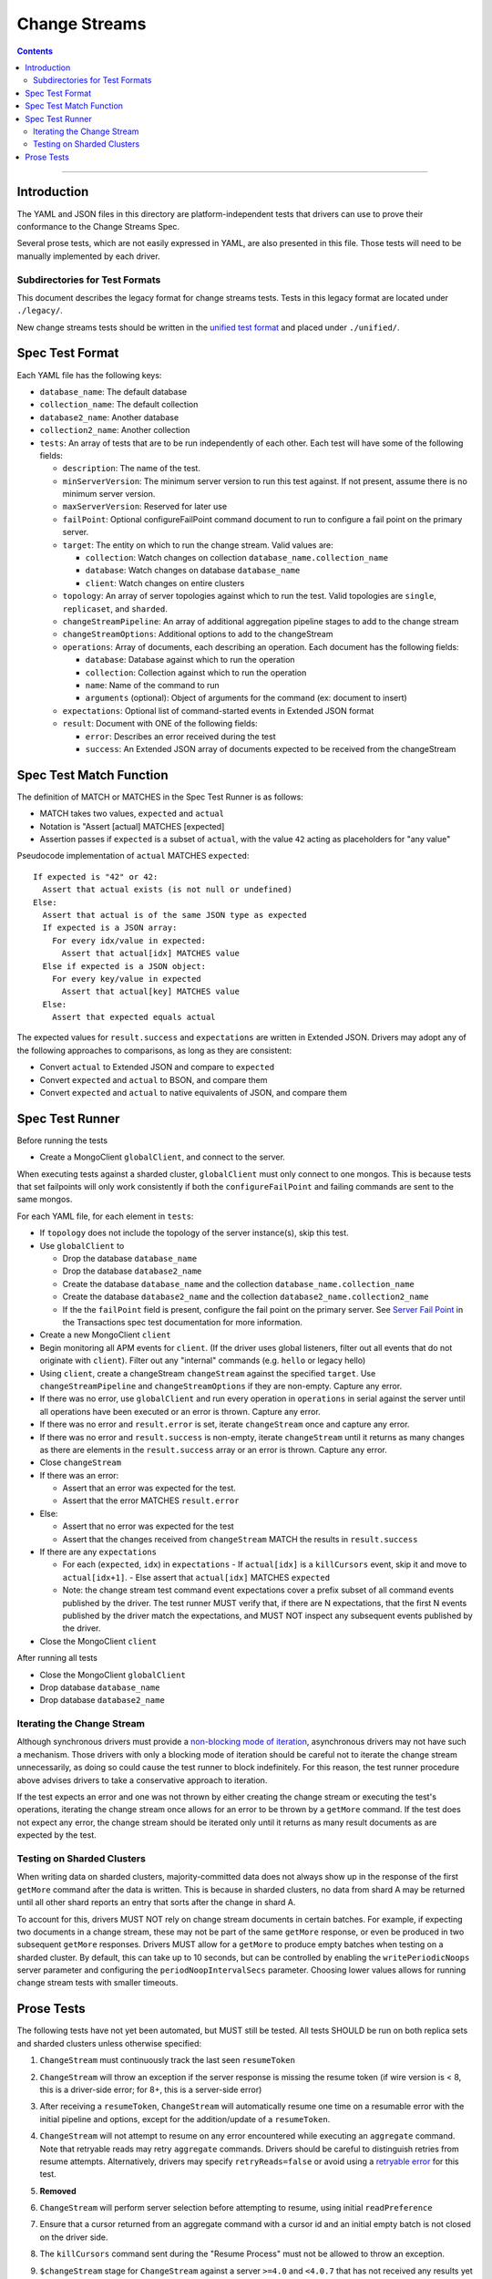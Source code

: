 .. role:: javascript(code)
  :language: javascript

==============
Change Streams
==============

.. contents::

--------

Introduction
============

The YAML and JSON files in this directory are platform-independent tests that
drivers can use to prove their conformance to the Change Streams Spec.

Several prose tests, which are not easily expressed in YAML, are also presented
in this file. Those tests will need to be manually implemented by each driver.

Subdirectories for Test Formats
-------------------------------

This document describes the legacy format for change streams tests.
Tests in this legacy format are located under ``./legacy/``.

New change streams tests should be written in the `unified test format <../../unified-test-format/unified-test-format.rst>`__
and placed under ``./unified/``.

Spec Test Format
================

Each YAML file has the following keys:

- ``database_name``: The default database
- ``collection_name``: The default collection
- ``database2_name``: Another database
- ``collection2_name``: Another collection
- ``tests``: An array of tests that are to be run independently of each other.
  Each test will have some of the following fields:

  - ``description``: The name of the test.
  - ``minServerVersion``: The minimum server version to run this test against. If not present, assume there is no minimum server version.
  - ``maxServerVersion``: Reserved for later use
  - ``failPoint``: Optional configureFailPoint command document to run to configure a fail point on the primary server.
  - ``target``: The entity on which to run the change stream. Valid values are:
  
    - ``collection``: Watch changes on collection ``database_name.collection_name``
    - ``database``: Watch changes on database ``database_name``
    - ``client``: Watch changes on entire clusters
  - ``topology``: An array of server topologies against which to run the test.
    Valid topologies are ``single``, ``replicaset``, and ``sharded``.
  - ``changeStreamPipeline``: An array of additional aggregation pipeline stages to add to the change stream
  - ``changeStreamOptions``: Additional options to add to the changeStream
  - ``operations``: Array of documents, each describing an operation. Each document has the following fields:

    - ``database``: Database against which to run the operation
    - ``collection``: Collection against which to run the operation
    - ``name``: Name of the command to run
    - ``arguments`` (optional): Object of arguments for the command (ex: document to insert)

  - ``expectations``: Optional list of command-started events in Extended JSON format
  - ``result``: Document with ONE of the following fields:

    - ``error``: Describes an error received during the test
    - ``success``: An Extended JSON array of documents expected to be received from the changeStream

Spec Test Match Function
========================

The definition of MATCH or MATCHES in the Spec Test Runner is as follows:

- MATCH takes two values, ``expected`` and ``actual``
- Notation is "Assert [actual] MATCHES [expected]
- Assertion passes if ``expected`` is a subset of ``actual``, with the value ``42`` acting as placeholders for "any value"

Pseudocode implementation of ``actual`` MATCHES ``expected``:

::
  
  If expected is "42" or 42:
    Assert that actual exists (is not null or undefined)
  Else:
    Assert that actual is of the same JSON type as expected
    If expected is a JSON array:
      For every idx/value in expected:
        Assert that actual[idx] MATCHES value
    Else if expected is a JSON object:
      For every key/value in expected
        Assert that actual[key] MATCHES value
    Else:
      Assert that expected equals actual

The expected values for ``result.success`` and ``expectations`` are written in Extended JSON. Drivers may adopt any of the following approaches to comparisons, as long as they are consistent:

- Convert ``actual`` to Extended JSON and compare to ``expected``
- Convert ``expected`` and ``actual`` to BSON, and compare them
- Convert ``expected`` and ``actual`` to native equivalents of JSON, and compare them

Spec Test Runner
================

Before running the tests

- Create a MongoClient ``globalClient``, and connect to the server.
When executing tests against a sharded cluster, ``globalClient`` must only connect to one mongos. This is because tests
that set failpoints will only work consistently if both the ``configureFailPoint`` and failing commands are sent to the
same mongos.

For each YAML file, for each element in ``tests``:

- If ``topology`` does not include the topology of the server instance(s), skip this test.
- Use ``globalClient`` to

  - Drop the database ``database_name``
  - Drop the database ``database2_name``
  - Create the database ``database_name`` and the collection ``database_name.collection_name``
  - Create the database ``database2_name`` and the collection ``database2_name.collection2_name``
  - If the the ``failPoint`` field is present, configure the fail point on the primary server. See
    `Server Fail Point <../../transactions/tests#server-fail-point>`_ in the
    Transactions spec test documentation for more information.

- Create a new MongoClient ``client``
- Begin monitoring all APM events for ``client``. (If the driver uses global listeners, filter out all events that do not originate with ``client``). Filter out any "internal" commands (e.g. ``hello`` or legacy hello)
- Using ``client``, create a changeStream ``changeStream`` against the specified ``target``. Use ``changeStreamPipeline`` and ``changeStreamOptions`` if they are non-empty. Capture any error.
- If there was no error, use ``globalClient`` and run every operation in ``operations`` in serial against the server until all operations have been executed or an error is thrown. Capture any error.
- If there was no error and ``result.error`` is set, iterate ``changeStream`` once and capture any error.
- If there was no error and ``result.success`` is non-empty, iterate ``changeStream`` until it returns as many changes as there are elements in the ``result.success`` array or an error is thrown. Capture any error.
- Close ``changeStream``
- If there was an error:

  - Assert that an error was expected for the test.
  - Assert that the error MATCHES ``result.error``

- Else:

  - Assert that no error was expected for the test
  - Assert that the changes received from ``changeStream`` MATCH the results in ``result.success``

- If there are any ``expectations``

  - For each (``expected``, ``idx``) in ``expectations``
    - If ``actual[idx]`` is a ``killCursors`` event, skip it and move to ``actual[idx+1]``.
    - Else assert that ``actual[idx]`` MATCHES ``expected``
  - Note: the change stream test command event expectations cover a
    prefix subset of all command events published by the driver.
    The test runner MUST verify that, if there are N expectations, that the
    first N events published by the driver match the expectations, and
    MUST NOT inspect any subsequent events published by the driver.

- Close the MongoClient ``client``

After running all tests

- Close the MongoClient ``globalClient``
- Drop database ``database_name``
- Drop database ``database2_name``

Iterating the Change Stream
---------------------------

Although synchronous drivers must provide a `non-blocking mode of iteration <../change-streams.rst#not-blocking-on-iteration>`_, asynchronous drivers may not have such a mechanism. Those drivers with only a blocking mode of iteration should be careful not to iterate the change stream unnecessarily, as doing so could cause the test runner to block indefinitely. For this reason, the test runner procedure above advises drivers to take a conservative approach to iteration.

If the test expects an error and one was not thrown by either creating the change stream or executing the test's operations, iterating the change stream once allows for an error to be thrown by a ``getMore`` command. If the test does not expect any error, the change stream should be iterated only until it returns as many result documents as are expected by the test.

Testing on Sharded Clusters
---------------------------

When writing data on sharded clusters, majority-committed data does not always show up in the response of the first
``getMore`` command after the data is written. This is because in sharded clusters, no data from shard A may be returned
until all other shard reports an entry that sorts after the change in shard A.

To account for this, drivers MUST NOT rely on change stream documents in certain batches. For example, if expecting two
documents in a change stream, these may not be part of the same ``getMore`` response, or even be produced in two
subsequent ``getMore`` responses. Drivers MUST allow for a ``getMore`` to produce empty batches when testing on a
sharded cluster. By default, this can take up to 10 seconds, but can be controlled by enabling the ``writePeriodicNoops``
server parameter and configuring the ``periodNoopIntervalSecs`` parameter. Choosing lower values allows for running
change stream tests with smaller timeouts.

Prose Tests
===========

The following tests have not yet been automated, but MUST still be tested. All tests SHOULD be run on both replica sets and sharded clusters unless otherwise specified:

#. ``ChangeStream`` must continuously track the last seen ``resumeToken``
#. ``ChangeStream`` will throw an exception if the server response is missing the resume token (if wire version is < 8, this is a driver-side error; for 8+, this is a server-side error)
#. After receiving a ``resumeToken``, ``ChangeStream`` will automatically resume one time on a resumable error with the initial pipeline and options, except for the addition/update of a ``resumeToken``.
#. ``ChangeStream`` will not attempt to resume on any error encountered while executing an ``aggregate`` command. Note that retryable reads may retry ``aggregate`` commands. Drivers should be careful to distinguish retries from resume attempts. Alternatively, drivers may specify ``retryReads=false`` or avoid using a `retryable error <../../retryable-reads/retryable-reads.rst#retryable-error>`_ for this test.
#. **Removed**
#. ``ChangeStream`` will perform server selection before attempting to resume, using initial ``readPreference``
#. Ensure that a cursor returned from an aggregate command with a cursor id and an initial empty batch is not closed on the driver side.
#. The ``killCursors`` command sent during the "Resume Process" must not be allowed to throw an exception.
#. ``$changeStream`` stage for ``ChangeStream`` against a server ``>=4.0`` and ``<4.0.7`` that has not received any results yet MUST include a ``startAtOperationTime`` option when resuming a change stream.
#. **Removed**
#. For a ``ChangeStream`` under these conditions:

   - Running against a server ``>=4.0.7``.
   - The batch is empty or has been iterated to the last document.

   Expected result:

   - ``getResumeToken`` must return the ``postBatchResumeToken`` from the current command response.

#. For a ``ChangeStream`` under these conditions:

   - Running against a server ``<4.0.7``.
   - The batch is empty or has been iterated to the last document.

   Expected result:

   - ``getResumeToken`` must return the ``_id`` of the last document returned if one exists.
   - ``getResumeToken`` must return ``resumeAfter`` from the initial aggregate if the option was specified.
   - If ``resumeAfter`` was not specified, the ``getResumeToken`` result must be empty.

#. For a ``ChangeStream`` under these conditions:
   
   - The batch is not empty.
   - The batch has been iterated up to but not including the last element.

   Expected result:

   - ``getResumeToken`` must return the ``_id`` of the previous document returned.

#. For a ``ChangeStream`` under these conditions:

   - The batch is not empty.
   - The batch hasn’t been iterated at all.
   - Only the initial ``aggregate`` command has been executed.

   Expected result:

   - ``getResumeToken`` must return ``startAfter`` from the initial aggregate if the option was specified.
   - ``getResumeToken`` must return ``resumeAfter`` from the initial aggregate if the option was specified.
   - If neither the ``startAfter`` nor ``resumeAfter`` options were specified, the ``getResumeToken`` result must be empty.

   Note that this test cannot be run against sharded topologies because in that case the initial ``aggregate`` command only establishes cursors on the shards and always returns an empty ``firstBatch``.

#. **Removed**
#. **Removed**
#. ``$changeStream`` stage for ``ChangeStream`` started with ``startAfter`` against a server ``>=4.1.1`` that has not received any results yet MUST include a ``startAfter`` option and MUST NOT include a ``resumeAfter`` option when resuming a change stream.
#. ``$changeStream`` stage for ``ChangeStream`` started with ``startAfter`` against a server ``>=4.1.1`` that has received at least one result MUST include a ``resumeAfter`` option and MUST NOT include a ``startAfter`` option when resuming a change stream.
